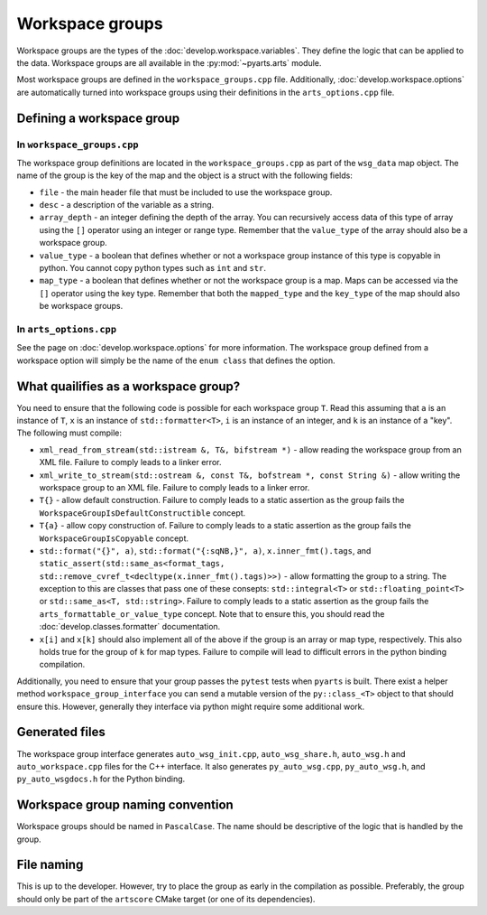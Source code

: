 Workspace groups
################

Workspace groups are the types of the :doc:`develop.workspace.variables`.
They define the logic that can be applied to the data.
Workspace groups are all available in the :py:mod:`~pyarts.arts` module.

Most workspace groups are defined in the ``workspace_groups.cpp`` file.
Additionally, :doc:`develop.workspace.options` are automatically turned into workspace groups using their definitions in the ``arts_options.cpp`` file.

Defining a workspace group
==========================

In ``workspace_groups.cpp``
---------------------------

The workspace group definitions are located in the ``workspace_groups.cpp``
as part of the ``wsg_data`` map object.  The name of the group is the key
of the map and the object is a struct with the following fields:

- ``file`` - the main header file that must be included to use the workspace group.
- ``desc`` - a description of the variable as a string.
- ``array_depth`` - an integer defining the depth of the array.  You can recursively access data of this type of array using the ``[]`` operator using an integer or range type.  Remember that the ``value_type`` of the array should also be a workspace group.
- ``value_type`` - a boolean that defines whether or not a workspace group instance of this type is copyable in python.  You cannot copy python types such as ``int`` and ``str``.
- ``map_type`` - a boolean that defines whether or not the workspace group is a map.  Maps can be accessed via the ``[]`` operator using the key type.  Remember that both the ``mapped_type`` and the ``key_type`` of the map should also be workspace groups.

In ``arts_options.cpp``
-----------------------

See the page on :doc:`develop.workspace.options` for more information.
The workspace group defined from a workspace option will
simply be the name of the ``enum class`` that defines the option.

What quailifies as a workspace group?
=====================================

You need to ensure that the following code is possible for each workspace group ``T``.
Read this assuming that ``a`` is an instance of ``T``, ``x`` is an instance of ``std::formatter<T>``, ``i`` is an instance of an integer, and ``k`` is an instance of a "key".
The following must compile:

- ``xml_read_from_stream(std::istream &, T&, bifstream *)`` - allow reading the workspace group from an XML file.  Failure to comply leads to a linker error.
- ``xml_write_to_stream(std::ostream &, const T&, bofstream *, const String &)`` - allow writing the workspace group to an XML file. Failure to comply leads to a linker error.
- ``T{}`` - allow default construction.  Failure to comply leads to a static assertion as the group fails the ``WorkspaceGroupIsDefaultConstructible`` concept.
- ``T{a}`` - allow copy construction of.  Failure to comply leads to a static assertion as the group fails the ``WorkspaceGroupIsCopyable`` concept.
- ``std::format("{}", a)``, ``std::format("{:sqNB,}", a)``, ``x.inner_fmt().tags``, and ``static_assert(std::same_as<format_tags, std::remove_cvref_t<decltype(x.inner_fmt().tags)>>)`` - allow formatting the group to a string.  The exception to this are classes that pass one of these consepts: ``std::integral<T>`` or ``std::floating_point<T>`` or ``std::same_as<T, std::string>``.   Failure to comply leads to a static assertion as the group fails the ``arts_formattable_or_value_type`` concept.  Note that to ensure this, you should read the :doc:`develop.classes.formatter` documentation.
- ``x[i]`` and ``x[k]`` should also implement all of the above if the group is an array or map type, respectively.  This also holds true for the group of ``k`` for map types.  Failure to compile will lead to difficult errors in the python binding compilation.

Additionally, you need to ensure that your group passes the ``pytest`` tests when ``pyarts`` is built.  There exist a helper method ``workspace_group_interface`` you can send a mutable version
of the ``py::class_<T>`` object to that should ensure this.  However, generally they interface via python might require some additional work.

Generated files
===============

The workspace group interface generates ``auto_wsg_init.cpp``, ``auto_wsg_share.h``,
``auto_wsg.h`` and ``auto_workspace.cpp`` files for the C++ interface.
It also generates ``py_auto_wsg.cpp``, ``py_auto_wsg.h``, and ``py_auto_wsgdocs.h`` for the Python binding.

Workspace group naming convention
=================================

Workspace groups should be named in ``PascalCase``.  The name should be
descriptive of the logic that is handled by the group.

File naming
===========

This is up to the developer.  However, try to place the group as early in the compilation as possible.
Preferably, the group should only be part of the ``artscore`` CMake target (or one of its dependencies).
